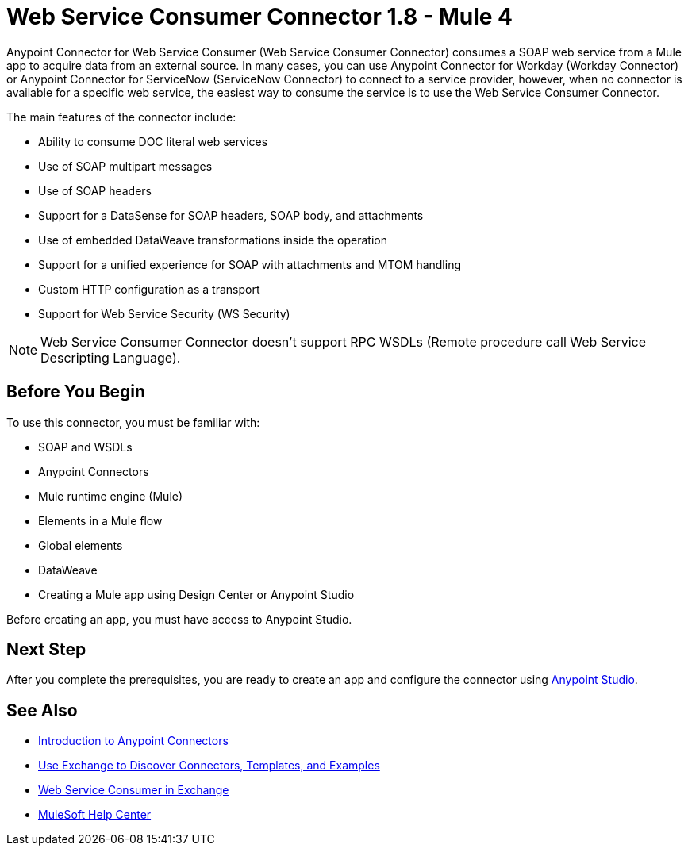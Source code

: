 = Web Service Consumer Connector 1.8 - Mule 4
:page-aliases: connectors::web-service/web-service-consumer.adoc

Anypoint Connector for Web Service Consumer (Web Service Consumer Connector) consumes a SOAP web service from a Mule app to acquire data from an external source. In many cases, you can use Anypoint Connector for Workday (Workday Connector) or Anypoint Connector for ServiceNow (ServiceNow Connector) to connect to a service provider, however, when no connector is available for a specific web service, the easiest way to consume the service is to use the Web Service Consumer Connector.

The main features of the connector include:

* Ability to consume DOC literal web services
* Use of SOAP multipart messages
* Use of SOAP headers
* Support for a DataSense for SOAP headers, SOAP body, and attachments
* Use of embedded DataWeave transformations inside the operation
* Support for a unified experience for SOAP with attachments and MTOM handling
* Custom HTTP configuration as a transport
* Support for Web Service Security (WS Security)

[NOTE]
Web Service Consumer Connector doesn't support RPC WSDLs (Remote procedure call Web Service Descripting Language).


== Before You Begin

To use this connector, you must be familiar with:

* SOAP and WSDLs
* Anypoint Connectors
* Mule runtime engine (Mule)
* Elements in a Mule flow
* Global elements
* DataWeave
* Creating a Mule app using Design Center or Anypoint Studio

Before creating an app, you must have access to Anypoint Studio.


== Next Step

After you complete the prerequisites, you are ready to create an app and configure the connector using xref:web-service-consumer-studio.adoc[Anypoint Studio].

== See Also

* xref:connectors::introduction/introduction-to-anypoint-connectors.adoc[Introduction to Anypoint Connectors]
* xref:connectors::introduction/intro-use-exchange.adoc[Use Exchange to Discover Connectors, Templates, and Examples]
* https://anypoint.mulesoft.com/exchange/org.mule.connectors/mule-wsc-connector/[Web Service Consumer in Exchange]
* https://help.mulesoft.com[MuleSoft Help Center]
